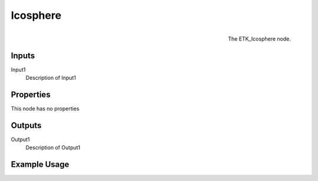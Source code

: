 .. index:: Generators; Icosphere
.. _etk.generators.icosphere:

**********
 Icosphere
**********

.. figure:: /images/nodes-icosphere.png
   :align: right

   The ETK_Icosphere node.

.. todo:: ETK_Icosphere node description.


Inputs
=======

Input1
   Description of Input1

Properties
===========

This node has no properties

Outputs
========

Output1
   Description of Output1

Example Usage
==============

.. todo:: Add example for ETK_Icosphere
